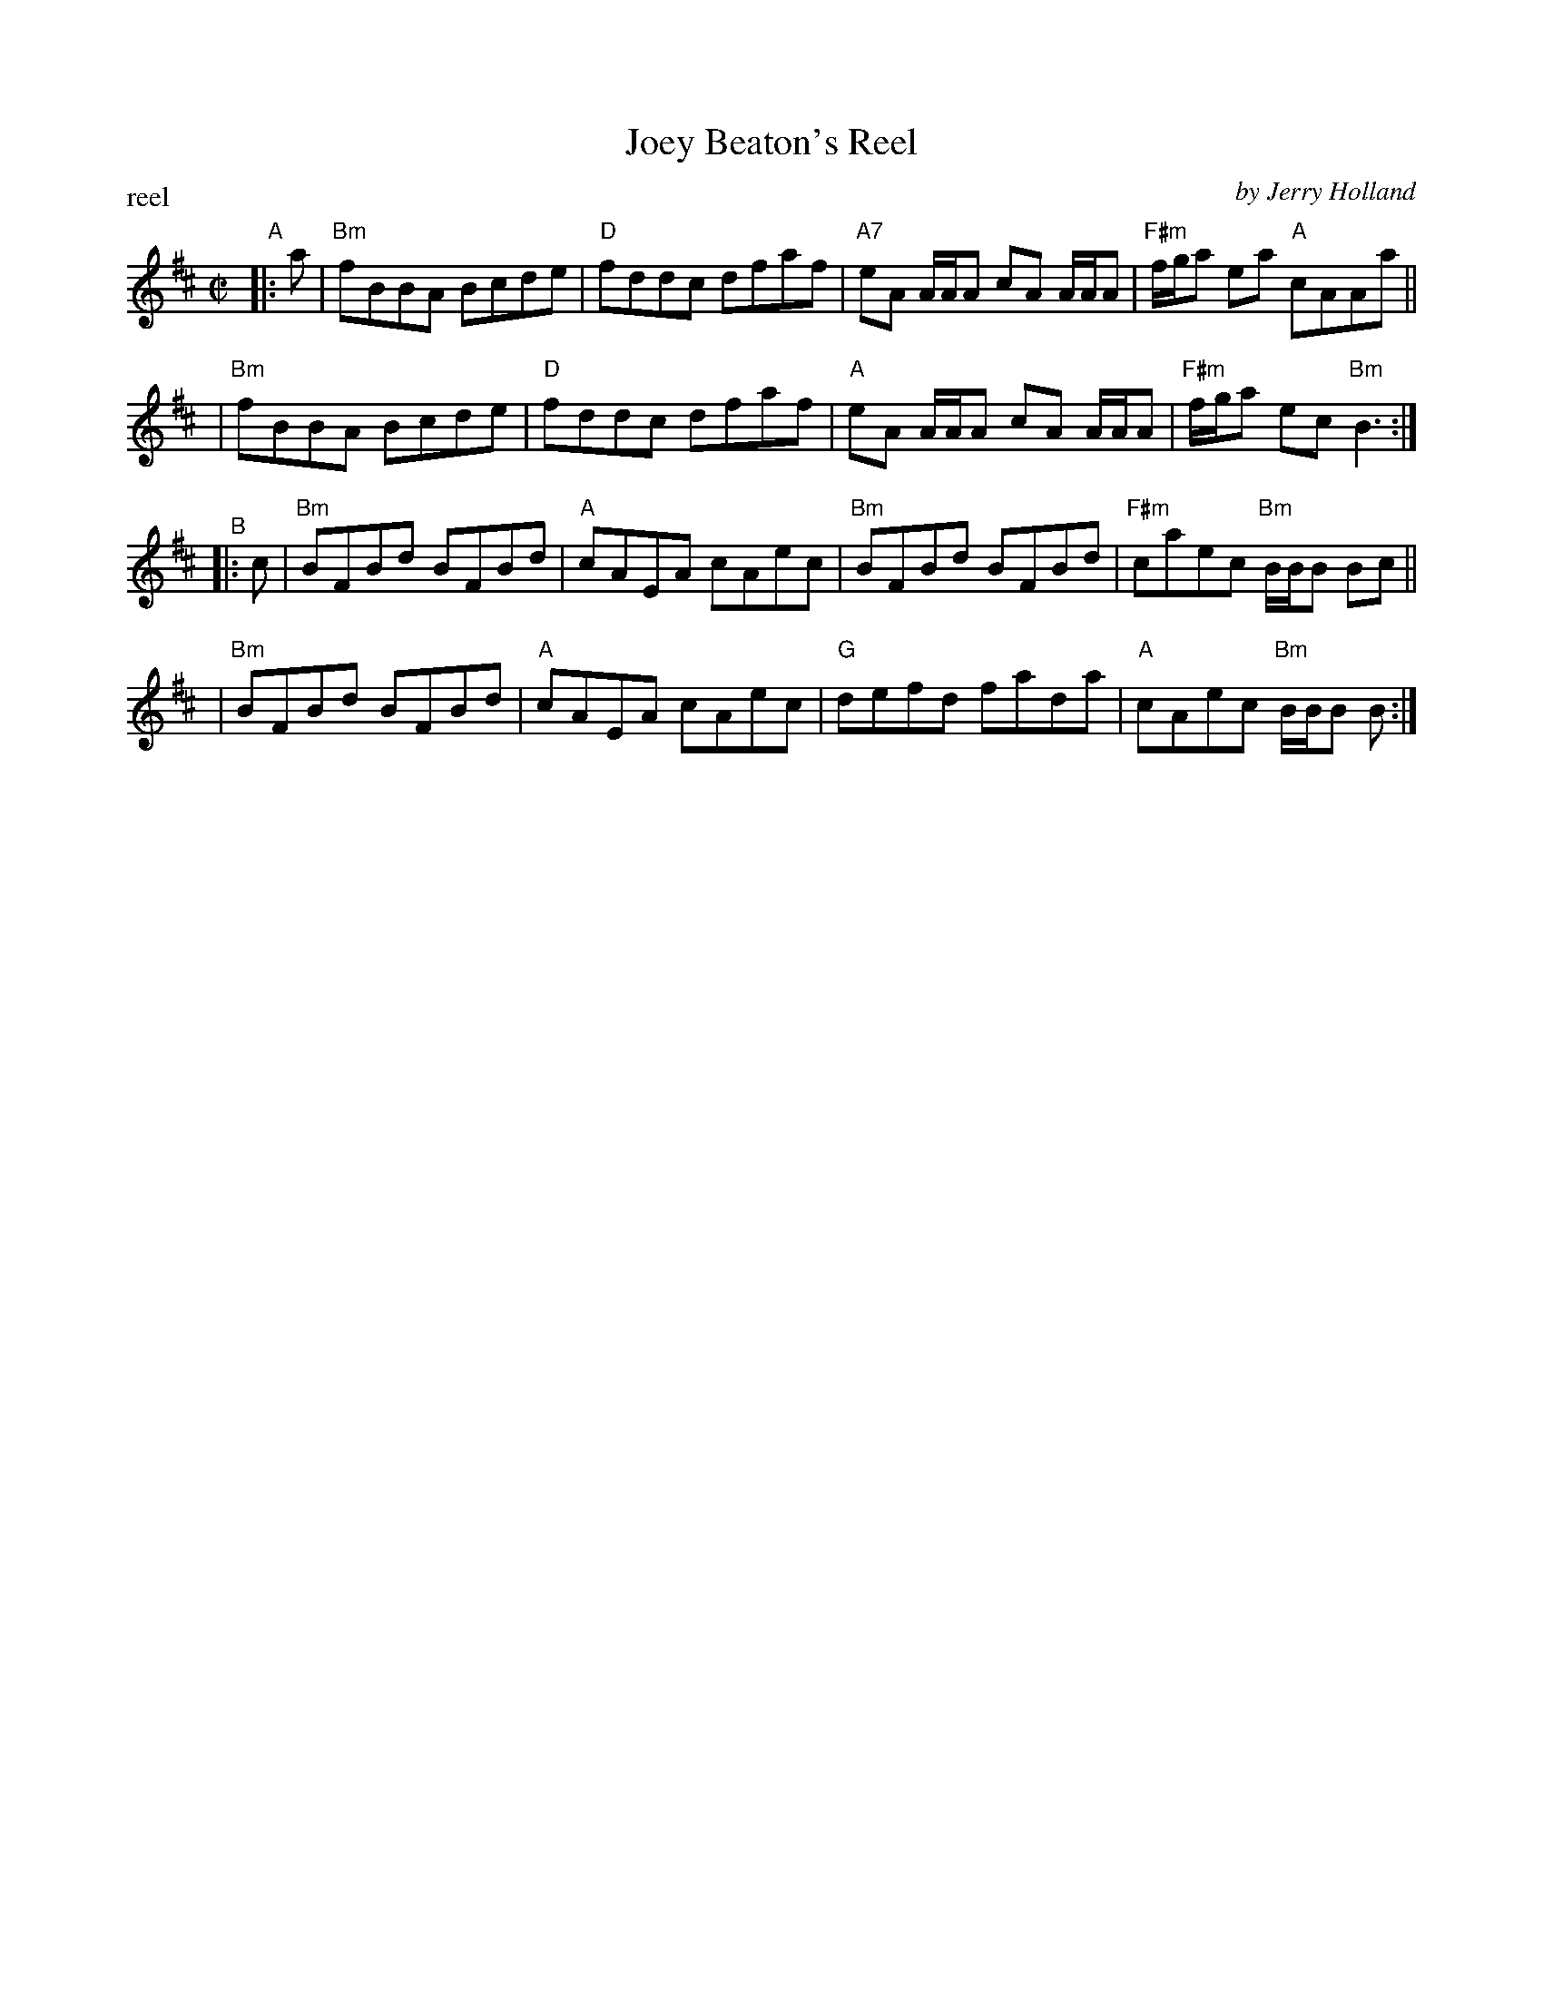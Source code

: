 X: 1
T: Joey Beaton's Reel
C: by Jerry Holland
P: reel
N: J.H. 1
S: Handwritten copy by Barbara McOwen in Concord Slow Scottish Session collection
F: http://ramshaw.info/slowjamtunes/PDF/Tunes_J/Joey_Beatons_Reel.pdf
M: C|
L: 1/8
K: Bm
"^A"|: a \
| "Bm"fBBA Bcde | "D"fddc dfaf | "A7"eA A/A/A cA A/A/A | "F#m"f/g/a ea "A"cAAa ||
| "Bm"fBBA Bcde | "D"fddc dfaf | "A" eA A/A/A cA A/A/A | "F#m"f/g/a ec "Bm"B3 :|
"^B"|: c \
| "Bm"BFBd BFBd | "A"cAEA cAec | "Bm"BFBd BFBd | "F#m"caec "Bm"B/B/B Bc ||
| "Bm"BFBd BFBd | "A"cAEA cAec | "G"defd fada | "A"cAec "Bm"B/B/B B :|
